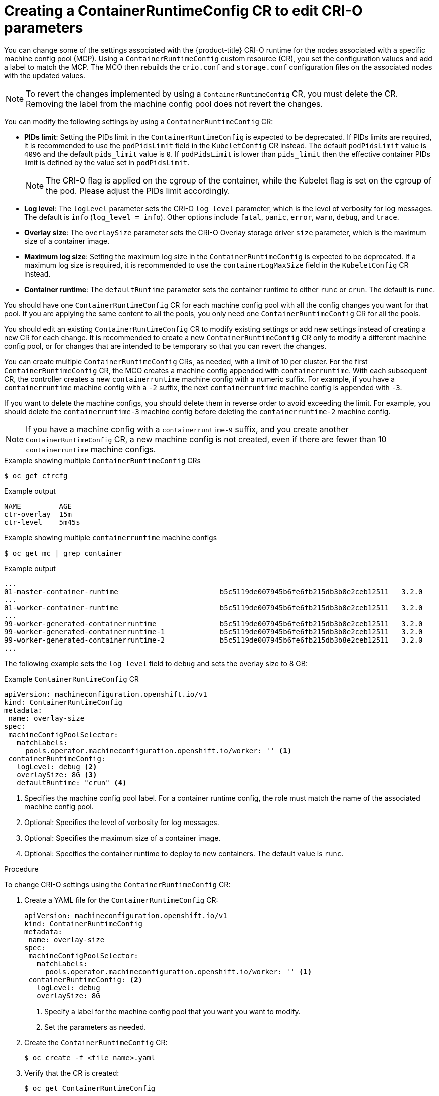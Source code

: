 // Module included in the following assemblies:
//
// * machine_configuration/machine-configs-custom.adoc

:_mod-docs-content-type: PROCEDURE
[id="create-a-containerruntimeconfig_{context}"]
= Creating a ContainerRuntimeConfig CR to edit CRI-O parameters

You can change some of the settings associated with the {product-title} CRI-O runtime for the nodes associated with a specific machine config pool (MCP). Using a `ContainerRuntimeConfig` custom resource (CR), you set the configuration values and add a label to match the MCP. The MCO then rebuilds the `crio.conf` and `storage.conf` configuration files on the associated nodes with the updated values.

[NOTE]
====
To revert the changes implemented by using a `ContainerRuntimeConfig` CR, you must delete the CR. Removing the label from the machine config pool does not revert the changes.
====

You can modify the following settings by using a `ContainerRuntimeConfig` CR:

* **PIDs limit**: Setting the PIDs limit in the `ContainerRuntimeConfig` is expected to be deprecated. If PIDs limits are required, it is recommended to use the `podPidsLimit` field in the `KubeletConfig` CR instead. The default `podPidsLimit` value is `4096` and the default `pids_limit` value is `0`. If `podPidsLimit` is lower than `pids_limit` then the effective container PIDs limit is defined by the value set in `podPidsLimit`.
+
[NOTE]
====
The CRI-O flag is applied on the cgroup of the container, while the Kubelet flag is set on the cgroup of the pod. Please adjust the PIDs limit accordingly.
====

* **Log level**: The `logLevel` parameter sets the CRI-O `log_level` parameter, which is the level of verbosity for log messages. The default is `info` (`log_level = info`). Other options include `fatal`, `panic`, `error`, `warn`, `debug`, and `trace`.
* **Overlay size**: The `overlaySize` parameter sets the CRI-O Overlay storage driver `size` parameter, which is the maximum size of a container image.
* **Maximum log size**: Setting the maximum log size in the `ContainerRuntimeConfig` is expected to be deprecated. If a maximum log size is required, it is recommended to use the `containerLogMaxSize` field in the `KubeletConfig` CR instead.
* **Container runtime**: The `defaultRuntime` parameter sets the container runtime to either `runc` or `crun`. The default is `runc`.

You should have one `ContainerRuntimeConfig` CR for each machine config pool with all the config changes you want for that pool. If you are applying the same content to all the pools, you only need one `ContainerRuntimeConfig` CR for all the pools.

You should edit an existing `ContainerRuntimeConfig` CR to modify existing settings or add new settings instead of creating a new CR for each change. It is recommended to create a new `ContainerRuntimeConfig` CR only to modify a different machine config pool, or for changes that are intended to be temporary so that you can revert the changes.

You can create multiple `ContainerRuntimeConfig` CRs, as needed, with a limit of 10 per cluster. For the first `ContainerRuntimeConfig` CR, the MCO creates a machine config appended with `containerruntime`. With each subsequent CR, the controller creates a new `containerruntime` machine config with a numeric suffix. For example, if you have a `containerruntime` machine config with a `-2` suffix, the next `containerruntime` machine config is appended with `-3`.

If you want to delete the machine configs, you should delete them in reverse order to avoid exceeding the limit. For example, you should delete the `containerruntime-3` machine config before deleting the `containerruntime-2` machine config.

[NOTE]
====
If you have a machine config with a `containerruntime-9` suffix, and you create another `ContainerRuntimeConfig` CR, a new machine config is not created, even if there are fewer than 10 `containerruntime` machine configs.
====

.Example showing multiple `ContainerRuntimeConfig` CRs
[source,terminal]
----
$ oc get ctrcfg
----

.Example output
[source,terminal]
----
NAME         AGE
ctr-overlay  15m
ctr-level    5m45s
----

.Example showing multiple `containerruntime` machine configs
[source,terminal]
----
$ oc get mc | grep container
----

.Example output
[source,terminal]
----
...
01-master-container-runtime                        b5c5119de007945b6fe6fb215db3b8e2ceb12511   3.2.0             57m
...
01-worker-container-runtime                        b5c5119de007945b6fe6fb215db3b8e2ceb12511   3.2.0             57m
...
99-worker-generated-containerruntime               b5c5119de007945b6fe6fb215db3b8e2ceb12511   3.2.0             26m
99-worker-generated-containerruntime-1             b5c5119de007945b6fe6fb215db3b8e2ceb12511   3.2.0             17m
99-worker-generated-containerruntime-2             b5c5119de007945b6fe6fb215db3b8e2ceb12511   3.2.0             7m26s
...
----

The following example sets the `log_level` field to `debug` and sets the overlay size to 8 GB:

.Example `ContainerRuntimeConfig` CR
[source,yaml]
----
apiVersion: machineconfiguration.openshift.io/v1
kind: ContainerRuntimeConfig
metadata:
 name: overlay-size
spec:
 machineConfigPoolSelector:
   matchLabels:
     pools.operator.machineconfiguration.openshift.io/worker: '' <1>
 containerRuntimeConfig:
   logLevel: debug <2>
   overlaySize: 8G <3>
   defaultRuntime: "crun" <4>
----
<1> Specifies the machine config pool label. For a container runtime config, the role must match the name of the associated machine config pool.
<2> Optional: Specifies the level of verbosity for log messages.
<3> Optional: Specifies the maximum size of a container image.
<4> Optional: Specifies the container runtime to deploy to new containers. The default value is `runc`.

.Procedure

To change CRI-O settings using the `ContainerRuntimeConfig` CR:

. Create a YAML file for the `ContainerRuntimeConfig` CR:
+
[source,yaml]
----
apiVersion: machineconfiguration.openshift.io/v1
kind: ContainerRuntimeConfig
metadata:
 name: overlay-size
spec:
 machineConfigPoolSelector:
   matchLabels:
     pools.operator.machineconfiguration.openshift.io/worker: '' <1>
 containerRuntimeConfig: <2>
   logLevel: debug
   overlaySize: 8G
----
<1> Specify a label for the machine config pool that you want you want to modify.
<2> Set the parameters as needed.

. Create the `ContainerRuntimeConfig` CR:
+
[source,terminal]
----
$ oc create -f <file_name>.yaml
----

. Verify that the CR is created:
+
[source,terminal]
----
$ oc get ContainerRuntimeConfig
----
+
.Example output
[source,terminal]
----
NAME           AGE
overlay-size   3m19s
----

. Check that a new `containerruntime` machine config is created:
+
[source,terminal]
----
$ oc get machineconfigs | grep containerrun
----
+
.Example output
[source,terminal]
----
99-worker-generated-containerruntime   2c9371fbb673b97a6fe8b1c52691999ed3a1bfc2  3.2.0  31s
----

. Monitor the machine config pool until all are shown as ready:
+
[source,terminal]
----
$ oc get mcp worker
----
+
.Example output
+
[source,terminal]
----
NAME    CONFIG               UPDATED  UPDATING  DEGRADED  MACHINECOUNT  READYMACHINECOUNT  UPDATEDMACHINECOUNT  DEGRADEDMACHINECOUNT  AGE
worker  rendered-worker-169  False    True      False     3             1                  1                    0                     9h
----

. Verify that the settings were applied in CRI-O:

.. Open an `oc debug` session to a node in the machine config pool and run `chroot /host`.
+
[source,terminal]
----
$ oc debug node/<node_name>
----
+
[source,terminal]
----
sh-4.4# chroot /host
----

.. Verify the changes in the `crio.conf` file:
+
[source,terminal]
----
sh-4.4# crio config | grep 'log_level'
----
+
.Example output
+
[source,terminal]
----
log_level = "debug"
----

.. Verify the changes in the `storage.conf`file:
+
[source,terminal]
----
sh-4.4# head -n 7 /etc/containers/storage.conf
----
+
.Example output
+
----
[storage]
  driver = "overlay"
  runroot = "/var/run/containers/storage"
  graphroot = "/var/lib/containers/storage"
  [storage.options]
    additionalimagestores = []
    size = "8G"
----
